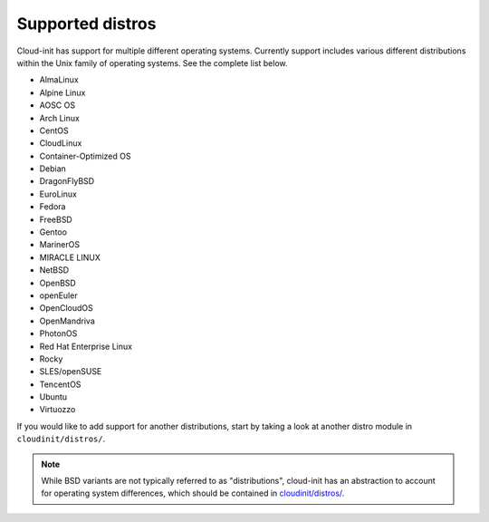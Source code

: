 Supported distros
=================

Cloud-init has support for multiple different operating systems.
Currently support includes various different distributions within the
Unix family of operating systems. See the complete list below.

* AlmaLinux
* Alpine Linux
* AOSC OS
* Arch Linux
* CentOS
* CloudLinux
* Container-Optimized OS
* Debian
* DragonFlyBSD
* EuroLinux
* Fedora
* FreeBSD
* Gentoo
* MarinerOS
* MIRACLE LINUX
* NetBSD
* OpenBSD
* openEuler
* OpenCloudOS
* OpenMandriva
* PhotonOS
* Red Hat Enterprise Linux
* Rocky
* SLES/openSUSE
* TencentOS
* Ubuntu
* Virtuozzo

If you would like to add support for another distributions, start by
taking a look at another distro module in ``cloudinit/distros/``.

.. note::

    While BSD variants are not typically referred to as "distributions",
    cloud-init has an abstraction to account for operating system differences, which
    should be contained in `cloudinit/distros/ <https://github.com/canonical/cloud-init/tree/main/cloudinit/distros>`_.
